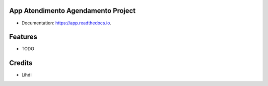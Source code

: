 App Atendimento Agendamento Project
-----------------------------------

* Documentation: https://app.readthedocs.io.

Features
--------

* TODO

Credits
-------

* Lihdi